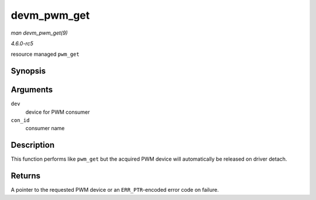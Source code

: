 .. -*- coding: utf-8; mode: rst -*-

.. _API-devm-pwm-get:

============
devm_pwm_get
============

*man devm_pwm_get(9)*

*4.6.0-rc5*

resource managed ``pwm_get``


Synopsis
========

.. c:function:: struct pwm_device * devm_pwm_get( struct device * dev, const char * con_id )

Arguments
=========

``dev``
    device for PWM consumer

``con_id``
    consumer name


Description
===========

This function performs like ``pwm_get`` but the acquired PWM device will
automatically be released on driver detach.


Returns
=======

A pointer to the requested PWM device or an ``ERR_PTR``-encoded error
code on failure.


.. ------------------------------------------------------------------------------
.. This file was automatically converted from DocBook-XML with the dbxml
.. library (https://github.com/return42/sphkerneldoc). The origin XML comes
.. from the linux kernel, refer to:
..
.. * https://github.com/torvalds/linux/tree/master/Documentation/DocBook
.. ------------------------------------------------------------------------------
